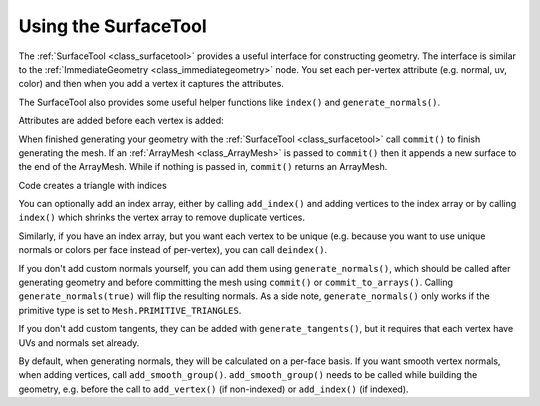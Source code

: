 Using the SurfaceTool
=====================

The :ref:`SurfaceTool <class_surfacetool>` provides a useful interface for constructing geometry.
The interface is similar to the :ref:`ImmediateGeometry <class_immediategeometry>` node. You
set each per-vertex attribute (e.g. normal, uv, color) and then when you add a vertex it
captures the attributes.

The SurfaceTool also provides some useful helper functions like ``index()`` and ``generate_normals()``.

Attributes are added before each vertex is added:

.. tabs::
 .. code-tab:: gdscript GDScript

    st.add_normal() # Overwritten by normal below.
    st.add_normal() # Added to next vertex.
    st.add_color() # Added to next vertex.
    st.add_vertex() # Captures normal and color above.
    st.add_normal() # Normal never added to a vertex.

When finished generating your geometry with the :ref:`SurfaceTool <class_surfacetool>`
call ``commit()`` to finish generating the mesh. If an :ref:`ArrayMesh <class_ArrayMesh>` is passed
to ``commit()`` then it appends a new surface to the end of the ArrayMesh. While if nothing is passed
in, ``commit()`` returns an ArrayMesh.

.. tabs::
 .. code-tab:: gdscript GDScript

    st.commit(mesh)
    # Or:
    var mesh = st.commit()

Code creates a triangle with indices

.. tabs::
 .. code-tab:: gdscript GDScript

    var st = SurfaceTool.new()

    st.begin(Mesh.PRIMITIVE_TRIANGLES)

    # Prepare attributes for add_vertex.
    st.add_normal(Vector3(0, 0, 1))
    st.add_uv(Vector2(0, 0))
    # Call last for each vertex, adds the above attributes.
    st.add_vertex(Vector3(-1, -1, 0))

    st.add_normal(Vector3(0, 0, 1))
    st.add_uv(Vector2(0, 1))
    st.add_vertex(Vector3(-1, 1, 0))

    st.add_normal(Vector3(0, 0, 1))
    st.add_uv(Vector2(1, 1))
    st.add_vertex(Vector3(1, 1, 0))

    # Commit to a mesh.
    var mesh = st.commit()

You can optionally add an index array, either by calling ``add_index()`` and adding
vertices to the index array or by calling ``index()`` which shrinks the vertex array
to remove duplicate vertices.

.. tabs::
 .. code-tab:: gdscript GDScript

    # Creates a quad from four corner vertices.
    # Add_index does not need to be called before add_vertex.
    st.add_index(0)
    st.add_index(1)
    st.add_index(2)

    st.add_index(1)
    st.add_index(3)
    st.add_index(2)

    # Alternatively:
    st.index()

Similarly, if you have an index array, but you want each vertex to be unique (e.g. because
you want to use unique normals or colors per face instead of per-vertex), you can call ``deindex()``.

.. tabs::
 .. code-tab:: gdscript GDScript

    st.deindex()

If you don't add custom normals yourself, you can add them using ``generate_normals()``, which should
be called after generating geometry and before committing the mesh using ``commit()`` or
``commit_to_arrays()``. Calling ``generate_normals(true)`` will flip the resulting normals. As a side
note, ``generate_normals()`` only works if the primitive type is set to ``Mesh.PRIMITIVE_TRIANGLES``.

If you don't add custom tangents, they can be added with ``generate_tangents()``, but it requires
that each vertex have UVs and normals set already.

.. tabs::
 .. code-tab:: gdscript GDScript

    st.generate_normals()
    st.generate_tangents()

By default, when generating normals, they will be calculated on a per-face basis. If you want
smooth vertex normals, when adding vertices, call ``add_smooth_group()``. ``add_smooth_group()``
needs to be called while building the geometry, e.g. before the call to ``add_vertex()``
(if non-indexed) or ``add_index()`` (if indexed).
